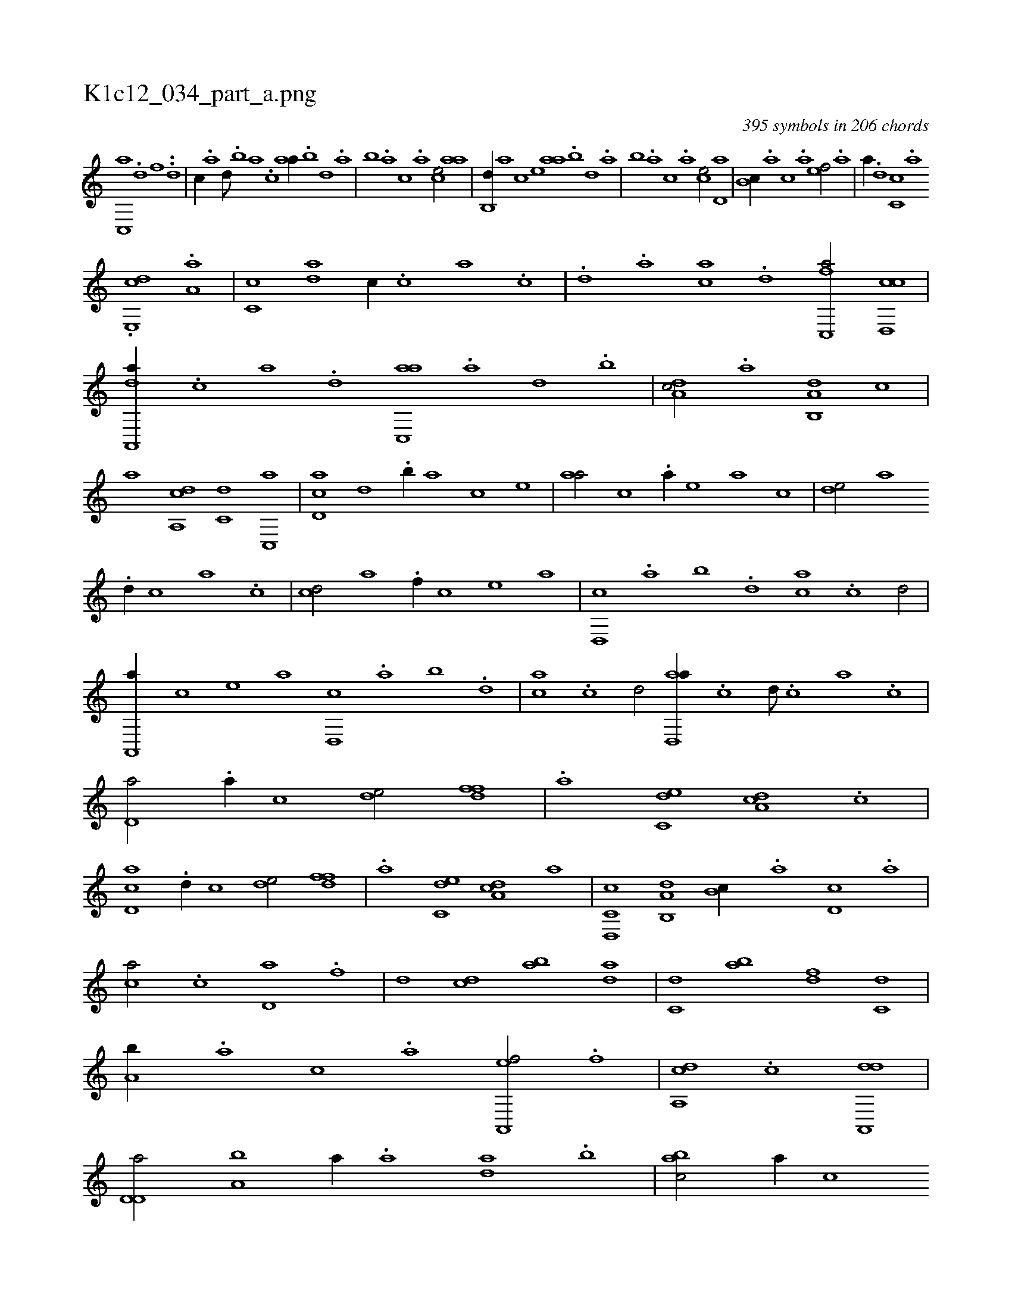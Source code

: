 X:1
%
%%titleleft true
%%tabaddflags 0
%%tabrhstyle grid
%
T:K1c12_034_part_a.png
C:395 symbols in 206 chords
L:1/1
K:italiantab
%
[,c,,a] .[,d] [,f] ..[,d] |\
	[,c//] .[,a] [,,d///] .[,,b] [,,a] .[,,,c] [,,aa//] .[,,b] [,,d] .[,,a] |\
	[,,b] .[,,a] [,,,c] .[,,,a] [,,,ce/] [,,aa] |\
	[,,b,,d//] [,,,,a] [,,,,c] [,,,,e] [,,aa] .[,,b] [,,d] .[,,a] |\
	[,,b] .[,,a] [,,,c] .[,,,a] [,,,ce/] [,,d,a] |\
	[,,b,c//] .[,,a] [,,,c] .[,,,a] [,,,,ef/] .[a] |\
	[,,,,a//] .[,d] [,c,c] .[,a] 
%
.[,,de,,c] .[,a,a] |\
	[,c,c] [,da] [,,,,c//] .[,c] [,a] .[,c] |\
	.[,d] .[a] [ca] .[d] [fc,,a/] [cd,,c] |\
	[da,,,a//] .[c] [a] .[,d] [ac,,a] .[,a] [,,d] .[,,b] |\
	[,da,c/] .[,,,,a] [a,b,,d] [,,,,,c] |\
	[,,,,,a] [,da,,c] [,,,c,d] [,c,,a] |\
	[,d,ac] [,,,,,d] .[,,b//] [,,,,a] [,,,,c] [,,,,e] |\
	[,,aa/] [,,,,c] .[,a//] [,,,,e] [,,,a] [,,,c] |\
	[,,de/] [,,,a] 
%
.[,d//] [,,,c] [,,a] .[,,c] |\
	[,cd/] [,,,,a] .[f//] [,,,,c] [,,,,e] [,,,a] |\
	[d,,c] .[,,a] [,,b] .[,,d] [ca] .[,c] [,d/] |\
	[a,,,a//] [,,,,c] [,,,,e] [,,,a] [d,,c] .[,,a] [,,b] .[,,d] |\
	[ca] .[,c] [,d/] [ad,,a//] .[,c] [,d///] .[,c] [,a] .[,c] |\
	[,d,a/] .[,a//] [,,,c] [,,de/] [,dff] |\
	.[a] [c,de] [da,c] .[,c] |
%
[cd,a] .[,d//] [,,,c] [,,de/] [,dff] |\
	.[a] [c,de] [da,c] [,,,,,a] |\
	[c,d,,c] [a,b,,d] [,,b,c//] .[,,a] [,d,c] .[,,,a] |\
	[,,,ca/] .[,c] [,d,a] .[f] |\
	[d] [cd] [ab] [da] |\
	[c,d] [ab] [,df] [c,d] |\
	[a,b//] .[,,a] [,,,c] .[,,,a] [a,,,ef/] .[f] |\
	[da,,c] .[c] [da,,,d1] |\
	[d,d,a/] [a,b] [,,,,a//] .[a] [,da] .[,b] |\
	[,abc/] [,,,,,a//] [,,,,,c] 
% number of items: 395


